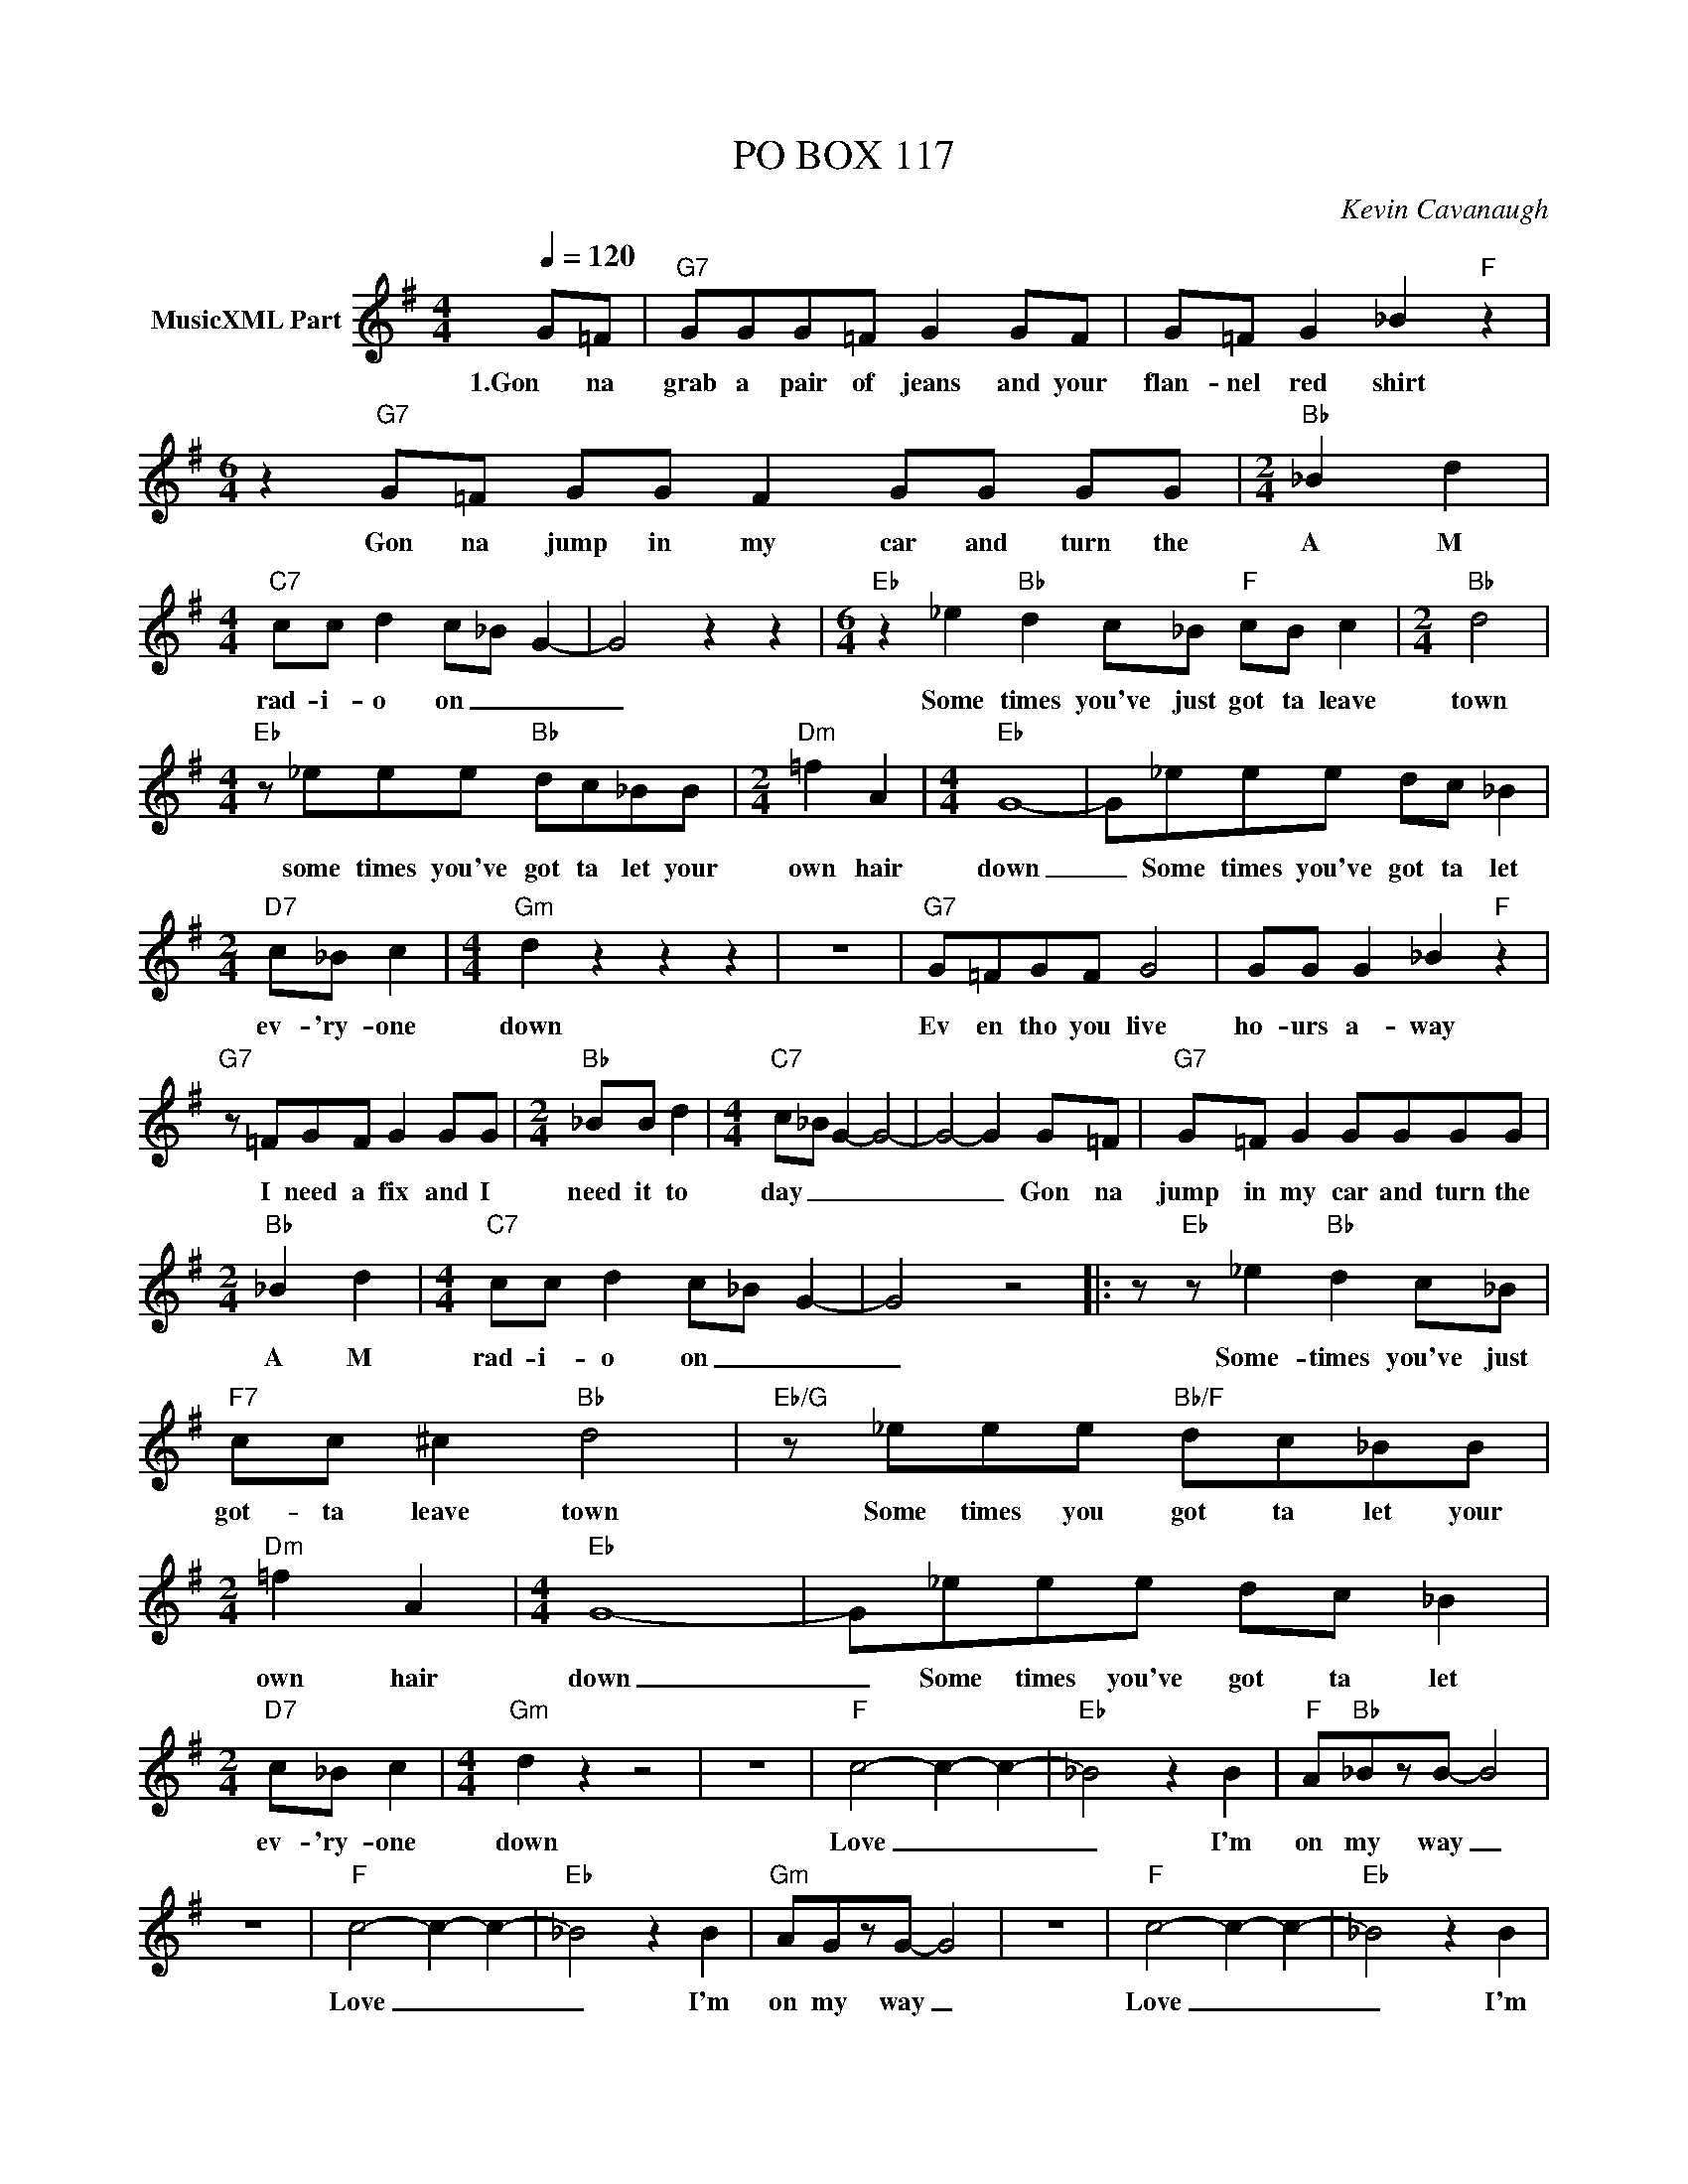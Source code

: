 X:1
T:PO BOX 117
C:Kevin Cavanaugh
Z:All Rights Reserved
L:1/8
Q:1/4=120
M:4/4
K:G
V:1 treble nm="MusicXML Part"
%%MIDI program 0
V:1
 G=F |"G7" GGG=F G2 GF | G=F G2 _B2"F" z2 |[M:6/4] z2"G7" G=F GG F2 GG GG |[M:2/4]"Bb" _B2 d2 | %5
w: 1.Gon na|grab a pair of jeans and your|flan- nel red shirt|Gon na jump in my car and turn the|A M|
w: |||||
[M:4/4]"C7" cc d2 c_B G2- | G4 z2 z2 |[M:6/4]"Eb" z2 _e2"Bb" d2 c_B"F" cB c2 |[M:2/4]"Bb" d4 | %9
w: rad- i- o on _ _|_|Some times you've just got ta leave|town|
w: ||||
[M:4/4]"Eb" z _eee"Bb" dc_BB |[M:2/4]"Dm" =f2 A2 |[M:4/4]"Eb" G8- | G_eee dc _B2 | %13
w: some times you've got ta let your|own hair|down|_ Some times you've got ta let|
w: ||||
[M:2/4]"D7" c_B c2 |[M:4/4]"Gm" d2 z2 z2 z2 | z8 |"G7" G=FGF G4 | GG G2 _B2"F" z2 | %18
w: ev- 'ry- one|down||Ev en tho you live|ho- urs a- way|
w: |||||
"G7" z =FGF G2 GG |[M:2/4]"Bb" _BB d2 |[M:4/4]"C7" c_B G2- G4- | G4- G2 G=F |"G7" G=F G2 GGGG | %23
w: I need a fix and I|need it to|day _ _ _|_ _ Gon na|jump in my car and turn the|
w: |||||
[M:2/4]"Bb" _B2 d2 |[M:4/4]"C7" cc d2 c_B G2- | G4 z4 |: z"Eb" z _e2"Bb" d2 c_B | %27
w: A M|rad- i- o on _ _|_|Some- times you've just|
w: ||||
"F7" cc ^c2"Bb" d4 |"Eb/G" z _eee"Bb/F" dc_BB |[M:2/4]"Dm" =f2 A2 |[M:4/4]"Eb" G8- | G_eee dc _B2 | %32
w: got- ta leave town|Some times you got ta let your|own hair|down|_ Some times you've got ta let|
w: |||||
[M:2/4]"D7" c_B c2 |[M:4/4]"Gm" d2 z2 z4 | z8 |"F" c4- c2- c2- |"Eb" _B4 z2 B2 |"F" A"Bb"_BzB- B4 | %38
w: ev- 'ry- one|down||Love _ _|_ I'm|on my way _|
w: ||||||
 z8 |"F" c4- c2- c2- |"Eb" _B4 z2 B2 |"Gm" AGzG- G4 | z8 |"F" c4- c2- c2- |"Eb" _B4 z2 B2 | %45
w: |Love _ _|_ I'm|on my way _||Love _ _|_ I'm|
w: |||||||
"F" A"Bb"_BzB- B4 | z8 |"F" c4- c2- c2- |"Eb" _B4 z2 B2 |"Gm" AGzG- G2 z2 |"G7" =FGGF G2 d2 | %51
w: on my way _||Love _ _|_ I'm|on my way _|_ _ _ _ _ _|
w: ||||||
"G7" =FGGF G2 _B2 |"G7" =FGGF G2 d2 | z"G7" GG=F GFGF | GG G2 _B2"F" z2 |"G7" z =FGF G2 G2 | %56
w: ||If there's a prob lem tell it|to my ma chine|or drop a note at|
w: |* * * * TO CODA||||
[M:2/4]"Bb" _B2 d2 |[M:4/4]"C7" c2 d2 c_BzG- | G4- G4 | [E_B]2 [EB]2 [EB][=FB]z[E-B] | %60
w: P O|BOX One sev en teen|_ _|(Box one sev en teen)|
w: ||||
 [E-_B]4 [EB]4 |"Eb" z2 _ee"Bb" d2 c_B |"F" c2 =F2- F2 cd |"Eb" _e2 dc"Bb" _B2 BB | %64
w: _ _|For I've been to the|drug- store * For a|two dol- lar rose just to|
w: ||||
[M:2/4]"Dm" c2 A2 |[M:4/4]"Eb" G8 | z2 _e2 d2 c_B |[M:2/4]"Dm7" c2 =F2- |[M:4/4] F4 z ddd | %69
w: catch your|eye.|I've been to the|drug- store|* Need- in' a|
w: |||||
"Eb" _eedc _B2 cB |[M:2/4]"F" =f2"D7b9" _e2 |[M:4/4]"Gm" d-c- _B2 z4 :| z8 | z2 z2 z2 G=F | %74
w: pack of cig ar ettes and I|don't care|why _ _||Gon na|
w: ||* * To|||
"G7" GGG=F G2 GF | G=F G2 _B2"F" z2 |[M:6/4] z2"G7" G=F GG F2 GG GG |[M:2/4]"Bb" _B2 d2 | %78
w: grab a pair of jeans and your|flan- nel red shirt|Gon na jump in my car and turn the|A M|
w: ||||
[M:4/4]"C7" cc d2 c_B G2- | !fermata!G8 |] %80
w: rad- i- o on _ _|_|
w: ||

